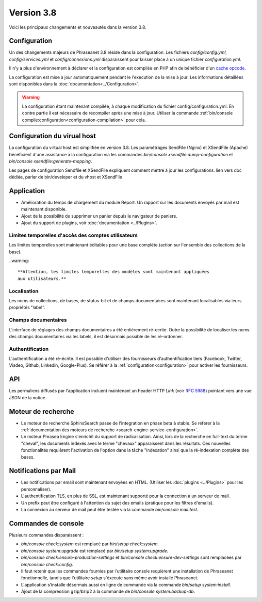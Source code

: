 Version 3.8
===========

Voici les principaux changements et nouveautés dans la version 3.8.

Configuration
-------------

Un des changements majeurs de Phraseanet 3.8 réside dans la configuration. Les
fichiers *config/config.yml*, *config/services.yml* et *config/connexions.yml*
disparaissent pour laisser place à un unique fichier *configuration.yml*.

Il n'y a plus d'environnement à déclarer et la configuration est compilée en
PHP afin de bénéficier d'un `cache opcode`_.

La configuration est mise à jour automatiquement pendant le l'execution de la
mise à jour. Les informations détaillées sont disponibles dans la
:doc:`documentation<../Configuration>`.

.. warning::

    La configuration étant maintenant compilée, à chaque modification du fichier
    config/configuration.yml. En contre partie il est nécessaire de recompiler
    après une mise à jour.
    Utiliser la commande :ref:`bin/console compile:configuration<configuration-compilation>`
    pour cela.

Configuration du virual host
----------------------------

La configuration du virtual host est simplifiée en version 3.8. Les
paramétrages SendFile (Nginx) et XSendFile (Apache) bénéficient
d'une assistance à la configuration via les commandes
`bin/console xsendfile:dump-configuration` et `bin/console xsendfile:generate-mapping`.

Les pages de configuration Sendfile et XSendFile expliquent comment mettre à
jour les configurations.
lien vers doc dédiée, parler de bin/developer et du vhost et XSendFile

Application
-----------

- Amélioration du temps de chargement du module Report. Un rapport sur les
  documents envoyés par mail est maintenant disponible.
- Ajout de la possibilité de supprimer un panier depuis le navigateur de
  paniers.
- Ajout du support de plugins, voir :doc:`documentation <../Plugins>`.

Limites temporelles d'accès des comptes utilisateurs
****************************************************

Les limites temporelles sont maintenant éditables pour une base complète (action
sur l'ensemble des collections de la base).

..warning::

    **Attention, les limites temporelles des modèles sont maintenant appliquées
    aux utilisateurs.**

Localisation
************

Les noms de collections, de bases, de status-bit et de champs documentaires
sont maintenant localisables via leurs propriétés "label".

Champs documentaires
********************

L'interface de réglages des champs documentaires a été entièrement ré-ecrite.
Outre la possibilité de localiser les noms des champs documentaires via les
labels, il est désormais possible de les ré-ordonner.

Authentification
****************

L'authentification a été ré-écrite. Il est possible d'utiliser
des fournisseurs d'authentification tiers (Facebook, Twitter, Viadeo, Github,
Linkedin, Google-Plus). Se référer à la :ref:`configuration<configuration>` pour
activer les fournisseurs.

API
---

Les permaliens diffusés par l'application incluent maintenant un header HTTP
`Link` (voir `RFC 5988`_) pointant vers une vue JSON de la notice.

Moteur de recherche
-------------------

- Le moteur de recherche SphinxSearch passe de l'integration en phase beta à
  stable. Se référer à la
  :ref:`documentation des moteurs de recherche <search-engine-service-configuration>`.
- Le moteur Phrasea Engine s'enrichit du support de radicalisation. Ainsi, lors
  de la recherche en full-text du terme "cheval", les documents indexés avec le
  terme "chevaux" apparaissent dans les résultats. Ces nouvelles fonctionalités
  requièrent l'activation de l'option dans la tâche "Indexation" ainsi que la
  ré-indexation complète des bases.

Notifications par Mail
----------------------

- Les notifications par email sont maintenant envoyées en HTML.
  (Utiliser les :doc:`plugins <../Plugins>` pour les personnaliser).
- L'authentification TLS, en plus de SSL, est maintenant supporté pour la
  connection à un serveur de mail.
- Un prefix peut être configuré à l'attention du sujet des emails (pratique
  pour les filtres d'emails).
- La connexion au serveur de mail peut être testée via la commande
  `bin/console mail:test`.

Commandes de console
--------------------

Plusieurs commandes disparaissent :

- `bin/console check:system` est remplacé par `bin/setup check:system`.
- `bin/console system:upgrade` est remplacé par `bin/setup system:upgrade`.
- `bin/console check:ensure-production-settings` et `bin/console check:ensure-dev-settings`
  sont remplacées par `bin/console check:config`.

- Il faut retenir que les commandes fournies par l'utilitaire console requièrent
  une installation de Phraseanet fonctionnelle, tandis que l'utilitaire `setup`
  s'éxecute sans même avoir installé Phraseanet.
- L'application s'installe désormais aussi en ligne de commande via la commande
  `bin/setup system:install`.
- Ajout de la compression gzip/bzip2 à la commande de
  `bin/console system:backup-db`.

.. _cache opcode: https://en.wikipedia.org/wiki/List_of_PHP_accelerators
.. _bin/console compile:configuration: ../Console
.. _RFC 5988: https://tools.ietf.org/html/rfc5988
